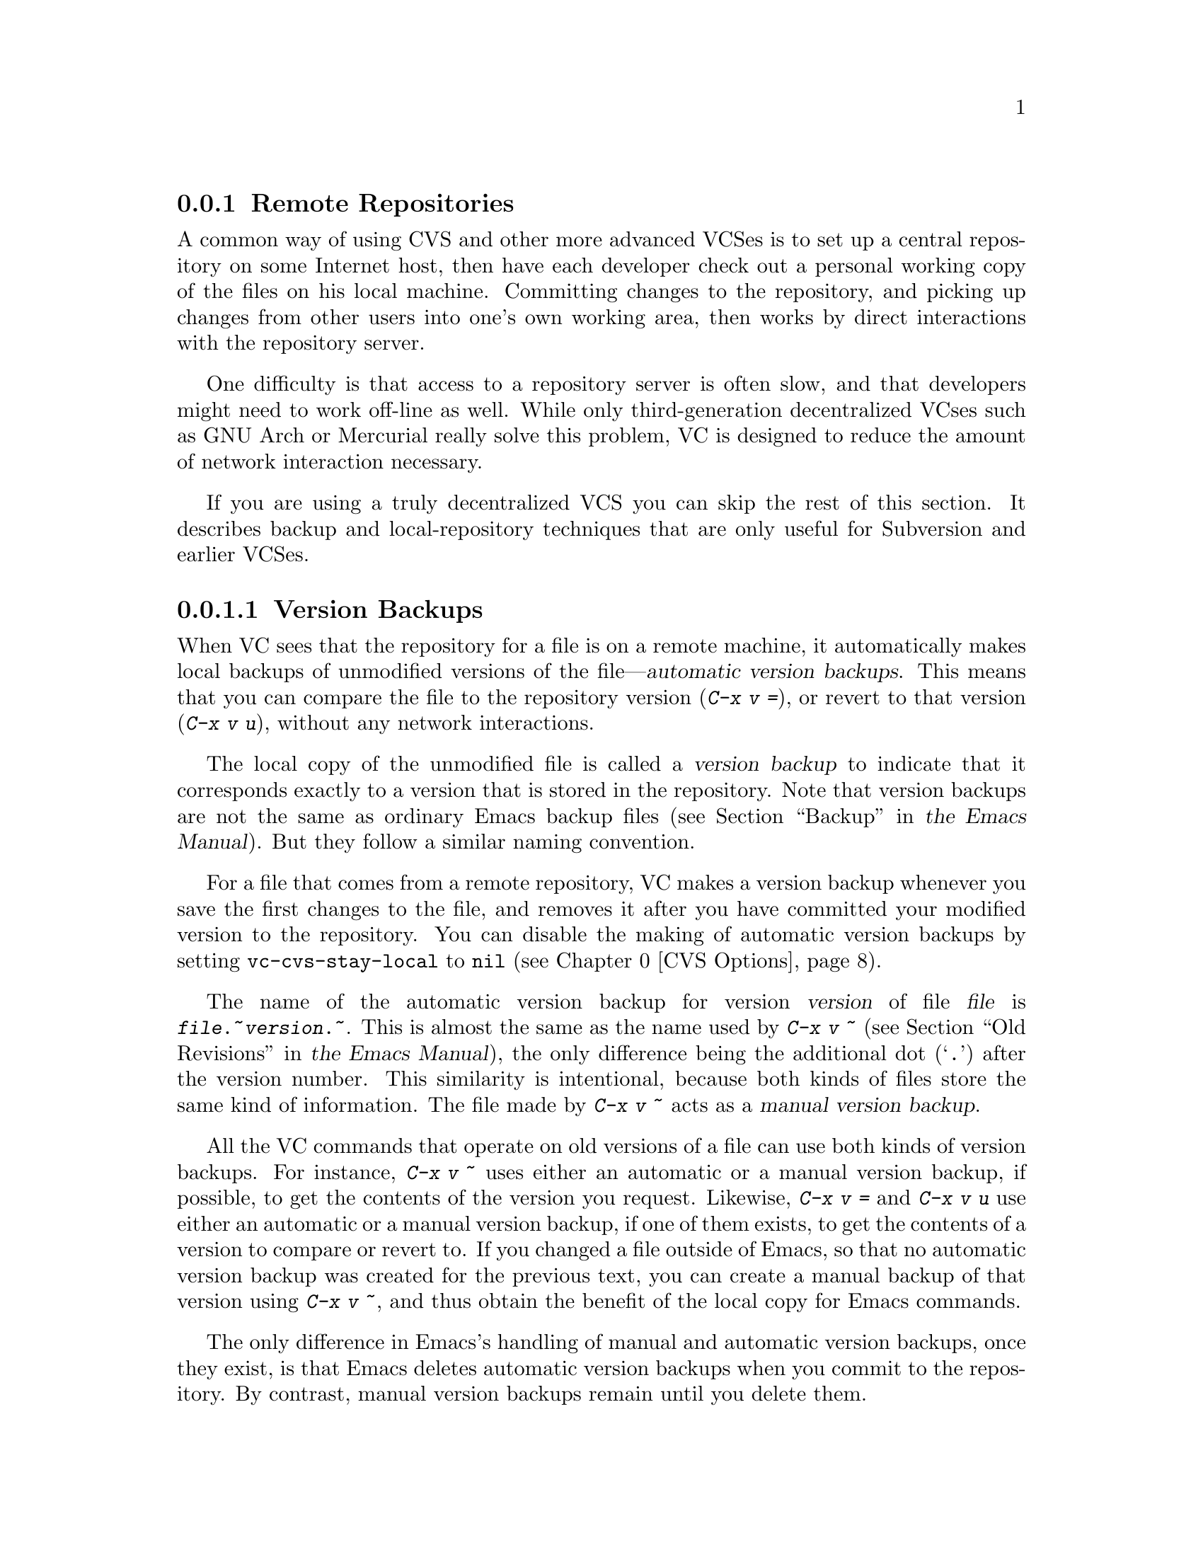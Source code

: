@c This is part of the Emacs manual.
@c Copyright (C) 2004, 2005, 2006, 2007, 2008, 2009 Free Software Foundation, Inc.
@c See file emacs.texi for copying conditions.
@c
@c This file is included either in vc-xtra.texi (when producing the
@c printed version) or in the main Emacs manual (for the on-line version).

@node Remote Repositories
@subsection Remote Repositories
@cindex remote repositories

  A common way of using CVS and other more advanced VCSes is to set up
a central repository on some Internet host, then have each
developer check out a personal working copy of the files on his local
machine.  Committing changes to the repository, and picking up changes
from other users into one's own working area, then works by direct
interactions with the repository server.

  One difficulty is that access to a repository server is often slow,
and that developers might need to work off-line as well.  While only
third-generation decentralized VCses such as GNU Arch or Mercurial
really solve this problem, VC is designed to reduce the amount of
network interaction necessary.

  If you are using a truly decentralized VCS you can skip the rest of
this section. It describes backup and local-repository techniques
that are only useful for Subversion and earlier VCSes.

@menu
* Version Backups::        Keeping local copies of repository versions.
* Local Version Control::  Using another version system for local editing.
@end menu

@node Version Backups
@subsubsection Version Backups
@cindex version backups

@cindex automatic version backups
  When VC sees that the repository for a file is on a remote
machine, it automatically makes local backups of unmodified versions
of the file---@dfn{automatic version backups}.  This means that you
can compare the file to the repository version (@kbd{C-x v =}), or
revert to that version (@kbd{C-x v u}), without any network
interactions.

  The local copy of the unmodified file is called a @dfn{version
backup} to indicate that it corresponds exactly to a version that is
stored in the repository.  Note that version backups are not the same
as ordinary Emacs backup files
@iftex
(@pxref{Backup,,,emacs, the Emacs Manual}).
@end iftex
@ifnottex
(@pxref{Backup}).
@end ifnottex
But they follow a similar naming convention.

  For a file that comes from a remote repository, VC makes a
version backup whenever you save the first changes to the file, and
removes it after you have committed your modified version to the
repository. You can disable the making of automatic version backups by
setting @code{vc-cvs-stay-local} to @code{nil} (@pxref{CVS Options}).

@cindex manual version backups
  The name of the automatic version backup for version @var{version}
of file @var{file} is @code{@var{file}.~@var{version}.~}.  This is
almost the same as the name used by @kbd{C-x v ~}
@iftex
(@pxref{Old Revisions,,,emacs, the Emacs Manual}),
@end iftex
@ifnottex
(@pxref{Old Revisions}),
@end ifnottex
the only difference being the additional dot (@samp{.})  after the
version number.  This similarity is intentional, because both kinds of
files store the same kind of information.  The file made by @kbd{C-x v
~} acts as a @dfn{manual version backup}.

  All the VC commands that operate on old versions of a file can use
both kinds of version backups.  For instance, @kbd{C-x v ~} uses
either an automatic or a manual version backup, if possible, to get
the contents of the version you request.  Likewise, @kbd{C-x v =} and
@kbd{C-x v u} use either an automatic or a manual version backup, if
one of them exists, to get the contents of a version to compare or
revert to.  If you changed a file outside of Emacs, so that no
automatic version backup was created for the previous text, you can
create a manual backup of that version using @kbd{C-x v ~}, and thus
obtain the benefit of the local copy for Emacs commands.

  The only difference in Emacs's handling of manual and automatic
version backups, once they exist, is that Emacs deletes automatic
version backups when you commit to the repository.  By contrast,
manual version backups remain until you delete them.

@node Local Version Control
@subsubsection Local Version Control
@cindex local version control
@cindex local back end (version control)

When you make many changes to a file that comes from a remote
repository, it can be convenient to have version control on your local
machine as well.  You can then record intermediate versions, revert to
a previous state, etc., before you actually commit your changes to the
remote server.

VC lets you do this by putting a file under a second, local version
control system, so that the file is effectively registered in two
systems at the same time.  For the description here, we will assume
that the remote system is CVS, and you use RCS locally, although the
mechanism works with any combination of version control systems
(@dfn{back ends}).

To make it work with other back ends, you must make sure that the
``more local'' back end comes before the ``more remote'' back end in
the setting of @code{vc-handled-backends} (@pxref{Customizing VC}).  By
default, this variable is set up so that you can use remote CVS and
local RCS as described here.

To start using local RCS for a file that comes from a remote CVS
server, you must @emph{register the file in RCS}, by typing @kbd{C-u
C-x v v rcs @key{RET}}.  (In other words, use @code{vc-next-action} with a
prefix argument, and specify RCS as the back end.)

You can do this at any time; it does not matter whether you have
already modified the file with respect to the version in the CVS
repository.  If possible, VC tries to make the RCS master start with
the unmodified repository version, then checks in any local changes
as a new version.  This works if you have not made any changes yet, or
if the unmodified repository version exists locally as a version
backup (@pxref{Version Backups}).  If the unmodified version is not
available locally, the RCS master starts with the modified version;
the only drawback to this is that you cannot compare your changes
locally to what is stored in the repository.

The version number of the RCS master is derived from the current CVS
version, starting a branch from it.  For example, if the current CVS
version is 1.23, the local RCS branch will be 1.23.1.  Version 1.23 in
the RCS master will be identical to version 1.23 under CVS; your first
changes are checked in as 1.23.1.1.  (If the unmodified file is not
available locally, VC will check in the modified file twice, both as
1.23 and 1.23.1.1, to make the revision numbers consistent.)

If you do not use locking under CVS (the default), locking is also
disabled for RCS, so that editing under RCS works exactly as under
CVS.

When you are done with local editing, you can commit the final version
back to the CVS repository by typing @kbd{C-u C-x v v cvs @key{RET}}.
This initializes the log entry buffer
@iftex
(@pxref{Log Buffer,,,emacs, the Emacs Manual})
@end iftex
@ifnottex
(@pxref{Log Buffer})
@end ifnottex
to contain all the log entries you have recorded in the RCS master;
you can edit them as you wish, and then commit in CVS by typing
@kbd{C-c C-c}.  If the commit is successful, VC removes the RCS
master, so that the file is once again registered under CVS only.
(The RCS master is not actually deleted, just renamed by appending
@samp{~} to the name, so that you can refer to it later if you wish.)

While using local RCS, you can pick up recent changes from the CVS
repository into your local file, or commit some of your changes back
to CVS, without terminating local RCS version control.  To do this,
switch to the CVS back end temporarily, with the @kbd{C-x v b} command:

@table @kbd
@item C-x v b
Switch to another back end that the current file is registered
under (@code{vc-switch-backend}).

@item C-u C-x v b @var{backend} @key{RET}
Switch to @var{backend} for the current file.
@end table

@kindex C-x v b
@findex vc-switch-backend
@kbd{C-x v b} does not change the buffer contents, or any files; it
only changes VC's perspective on how to handle the file.  Any
subsequent VC commands for that file will operate on the back end that
is currently selected.

If the current file is registered in more than one back end, typing
@kbd{C-x v b} ``cycles'' through all of these back ends.  With a
prefix argument, it asks for the back end to use in the minibuffer.

Thus, if you are using local RCS, and you want to pick up some recent
changes in the file from remote CVS, first visit the file, then type
@kbd{C-x v b} to switch to CVS, and finally use @kbd{C-x v m
@key{RET}} to merge the news
@iftex
(@pxref{Merging,,,emacs, the Emacs Manual}).
@end iftex
@ifnottex
(@pxref{Merging}).
@end ifnottex
You can then switch back to RCS by typing @kbd{C-x v b} again, and
continue to edit locally.

But if you do this, the revision numbers in the RCS master no longer
correspond to those of CVS.  Technically, this is not a problem, but
it can become difficult to keep track of what is in the CVS repository
and what is not.  So we suggest that you return from time to time to
CVS-only operation, by committing your local changes back to the
repository using @kbd{C-u C-x v v cvs @key{RET}}.

@node Revision Tags
@subsection Revision Tags
@cindex tags and version control

  In a VCS with per-file revision numbers (such as SCCS, RCS, or CVS)
@dfn{tag} is a named set of file versions (one for each registered
file) that you can treat as a unit.  In a VCS with per-repository
version numbers (Subversion and most later ones) a tag is simply
a symbolic name for a revsion.

   One important kind of tag is a @dfn{release}, a (theoretically)
stable version of the system that is ready for distribution to users.

@menu
* Making Revision Tags::		The tag facilities.
* Revision Tag Caveats::		Things to be careful of when using tags.
@end menu

@node Making Revision Tags
@subsubsection Making and Using Revision Tags

  There are two basic commands for tags; one makes a
tag with a given name, the other retrieves a named tag.

@table @code
@kindex C-x v s
@findex vc-create-tag
@item C-x v s @var{name} @key{RET}
Define the working revision of every registered file in or under the
current directory as a tag named @var{name}
(@code{vc-create-tag}).

@kindex C-x v r
@findex vc-retrieve-tag
@item C-x v r @var{name} @key{RET}
For all registered files at or below the current directory level,
retrieve the tagged revision @var{name}. This command will 
switch to a branch if @var{name} is a branch name and your VCS
distinguishes branches from tags. 
(@code{vc-retrieve-tag}).

This command reports an error if any files are locked at or below the
current directory, without changing anything; this is to avoid
overwriting work in progress.
@end table

Tags are inexpensive, so you need not hesitate to create them whenever
they are useful.  Branches vary in cost depending on your VCS; in
older ones they may be expensive.

  You can give a tag or branch name as an argument to @kbd{C-x v =} or
@kbd{C-x v ~}
@iftex
(@pxref{Old Revisions,,,emacs, the Emacs Manual}).
@end iftex
@ifnottex
(@pxref{Old Revisions}).
@end ifnottex
Thus, you can use it to compare a tagged version against the current files,
or two tagged versions against each other.

@node Revision Tag Caveats
@subsubsection Revision Tag Caveats

  For SCCS, VC implements tags itself; these tags are visible only
through VC.  Most later systems (including CVS, Subversion, bzr, git,
and hg) have a native tag facility, and VC uses it where
available; those tags will be visible even when you bypass VC.

  There is no support for VC tags using GNU Arch yet.

  Under older VCSes (SCCS, RCS, CVS, early versions of Subversion),
renaming and deletion could create some difficulties with tags.  This is
not a VC-specific problem, but a general design issue in version
control systems that was not solved effectively until the earliest
third-generation systems.

  In a file-oriented VCS, when you rename a registered file you need
to rename its master along with it; the command @code{vc-rename-file}
will do this automatically.  If you are using SCCS, you must also
update the records of the tag, to mention the file by its new name
(@code{vc-rename-file} does this, too).  An old tag that refers to a
master file that no longer exists under the recorded name is invalid;
VC can no longer retrieve it.  It would be beyond the scope of this
manual to explain enough about RCS and SCCS to explain how to update
the tags by hand.

  Using @code{vc-rename-file} makes the tag remain valid for
retrieval, but it does not solve all problems.  For example, some of the
files in your program probably refer to others by name.  At the very
least, the makefile probably mentions the file that you renamed.  If you
retrieve an old tag, the renamed file is retrieved under its new
name, which is not the name that the makefile expects.  So the program
won't really work as retrieved.

@node Miscellaneous VC
@subsection Miscellaneous Commands and Features of VC

  This section explains the less-frequently-used features of VC.

@menu
* Change Logs and VC::  Generating a change log file from log entries.
* Renaming and VC::     A command to rename both the source and master
                          file correctly.
* Version Headers::     Inserting version control headers into working files.
@end menu

@node Change Logs and VC
@subsubsection Change Logs and VC

  If you use RCS or CVS for a program and also maintain a change log
file for it
@iftex
(@pxref{Change Log,,,emacs, the Emacs Manual}),
@end iftex
@ifnottex
(@pxref{Change Log}),
@end ifnottex
you can generate change log entries automatically from the version
control log entries:

@table @kbd
@item C-x v a
@kindex C-x v a
@findex vc-update-change-log
Visit the current directory's change log file and, for registered files
in that directory, create new entries for versions checked in since the
most recent entry in the change log file.
(@code{vc-update-change-log}).

This command works with RCS or CVS only, not with any of the other
back ends.

@item C-u C-x v a
As above, but only find entries for the current buffer's file.

@item M-1 C-x v a
As above, but find entries for all the currently visited files that are
maintained with version control.  This works only with RCS, and it puts
all entries in the log for the default directory, which may not be
appropriate.
@end table

  For example, suppose the first line of @file{ChangeLog} is dated
1999-04-10, and that the only check-in since then was by Nathaniel
Bowditch to @file{rcs2log} on 1999-05-22 with log text @samp{Ignore log
messages that start with `#'.}.  Then @kbd{C-x v a} visits
@file{ChangeLog} and inserts text like this:

@iftex
@medbreak
@end iftex
@smallexample
@group
1999-05-22  Nathaniel Bowditch  <nat@@apn.org>

        * rcs2log: Ignore log messages that start with `#'.
@end group
@end smallexample
@iftex
@medbreak
@end iftex

@noindent
You can then edit the new change log entry further as you wish.

  Some of the new change log entries may duplicate what's already in
ChangeLog.  You will have to remove these duplicates by hand.

  Normally, the log entry for file @file{foo} is displayed as @samp{*
foo: @var{text of log entry}}.  The @samp{:} after @file{foo} is omitted
if the text of the log entry starts with @w{@samp{(@var{functionname}):
}}.  For example, if the log entry for @file{vc.el} is
@samp{(vc-do-command): Check call-process status.}, then the text in
@file{ChangeLog} looks like this:

@iftex
@medbreak
@end iftex
@smallexample
@group
1999-05-06  Nathaniel Bowditch  <nat@@apn.org>

        * vc.el (vc-do-command): Check call-process status.
@end group
@end smallexample
@iftex
@medbreak
@end iftex

  When @kbd{C-x v a} adds several change log entries at once, it groups
related log entries together if they all are checked in by the same
author at nearly the same time.  If the log entries for several such
files all have the same text, it coalesces them into a single entry.
For example, suppose the most recent check-ins have the following log
entries:

@flushleft
@bullet{} For @file{vc.texinfo}: @samp{Fix expansion typos.}
@bullet{} For @file{vc.el}: @samp{Don't call expand-file-name.}
@bullet{} For @file{vc-hooks.el}: @samp{Don't call expand-file-name.}
@end flushleft

@noindent
They appear like this in @file{ChangeLog}:

@iftex
@medbreak
@end iftex
@smallexample
@group
1999-04-01  Nathaniel Bowditch  <nat@@apn.org>

        * vc.texinfo: Fix expansion typos.

        * vc.el, vc-hooks.el: Don't call expand-file-name.
@end group
@end smallexample
@iftex
@medbreak
@end iftex

  Normally, @kbd{C-x v a} separates log entries by a blank line, but you
can mark several related log entries to be clumped together (without an
intervening blank line) by starting the text of each related log entry
with a label of the form @w{@samp{@{@var{clumpname}@} }}.  The label
itself is not copied to @file{ChangeLog}.  For example, suppose the log
entries are:

@flushleft
@bullet{} For @file{vc.texinfo}: @samp{@{expand@} Fix expansion typos.}
@bullet{} For @file{vc.el}: @samp{@{expand@} Don't call expand-file-name.}
@bullet{} For @file{vc-hooks.el}: @samp{@{expand@} Don't call expand-file-name.}
@end flushleft

@noindent
Then the text in @file{ChangeLog} looks like this:

@iftex
@medbreak
@end iftex
@smallexample
@group
1999-04-01  Nathaniel Bowditch  <nat@@apn.org>

        * vc.texinfo: Fix expansion typos.
        * vc.el, vc-hooks.el: Don't call expand-file-name.
@end group
@end smallexample
@iftex
@medbreak
@end iftex

  A log entry whose text begins with @samp{#} is not copied to
@file{ChangeLog}.  For example, if you merely fix some misspellings in
comments, you can log the change with an entry beginning with @samp{#}
to avoid putting such trivia into @file{ChangeLog}.

@node Renaming and VC
@subsubsection Renaming VC Work Files and Master Files

@findex vc-rename-file
  When you rename a registered file, you must also rename its master
file correspondingly to get proper results.  Use @code{vc-rename-file}
to rename the source file as you specify, and rename its master file
accordingly.  It also updates any tags (@pxref{Revision Tags}) that
mention the file, so that they use the new name; despite this, the
tag thus modified may not completely work (@pxref{Revision Tag Caveats}).

  Some back ends do not provide an explicit rename operation to their
repositories.  After issuing @code{vc-rename-file}, use @kbd{C-x v v}
on the original and renamed buffers and provide the necessary edit
log.

  You cannot use @code{vc-rename-file} on a file that is locked by
someone else.

@node Version Headers
@subsubsection Inserting Version Control Headers

   Sometimes it is convenient to put version identification strings
directly into working files.  Certain special strings called
@dfn{version headers} are replaced in each successive version by the
number of that version, the name of the user who created it, and other
relevant information.  All of the back ends that VC supports have such
a mechanism, except GNU Arch.

  VC does not normally use the information contained in these headers.
The exception is RCS---with RCS, version headers are sometimes more
reliable than the master file to determine which version of the file
you are editing.  Note that in a multi-branch environment, version
headers are necessary to make VC behave correctly
@iftex
(@pxref{Multi-User Branching,,,emacs, the Emacs Manual}).
@end iftex
@ifnottex
(@pxref{Multi-User Branching}).
@end ifnottex

  Searching for RCS version headers is controlled by the variable
@code{vc-consult-headers}.  If it is non-@code{nil} (the default),
Emacs searches for headers to determine the version number you are
editing.  Setting it to @code{nil} disables this feature.

  Note that although CVS uses the same kind of version headers as RCS
does, VC never searches for these headers if you are using CVS,
regardless of the above setting.

@kindex C-x v h
@findex vc-insert-headers
  You can use the @kbd{C-x v h} command (@code{vc-insert-headers}) to
insert a suitable header string.

@table @kbd
@item C-x v h
Insert headers in a file for use with your version-control system.
@end table

@vindex vc-@var{backend}-header
  The default header string is @samp{@w{$}Id$} for RCS and
@samp{@w{%}W%} for SCCS.  You can specify other headers to insert by
setting the variables @code{vc-@var{backend}-header} where
@var{backend} is @code{rcs} or @code{sccs}.

  Instead of a single string, you can specify a list of strings; then
each string in the list is inserted as a separate header on a line of
its own.

  It may be necessary to use apparently-superfluous backslashes when
writing the strings that you put in this variable.  For instance, you
might write @code{"$Id\$"} rather than @code{"$Id@w{$}"}.  The extra
backslash prevents the string constant from being interpreted as a
header, if the Emacs Lisp file containing it is maintained with
version control.

@vindex vc-comment-alist
  Each header is inserted surrounded by tabs, inside comment delimiters,
on a new line at point.  Normally the ordinary comment
start and comment end strings of the current mode are used, but for
certain modes, there are special comment delimiters for this purpose;
the variable @code{vc-comment-alist} specifies them.  Each element of
this list has the form @code{(@var{mode} @var{starter} @var{ender})}.

@vindex vc-static-header-alist
  The variable @code{vc-static-header-alist} specifies further strings
to add based on the name of the buffer.  Its value should be a list of
elements of the form @code{(@var{regexp} . @var{format})}.  Whenever
@var{regexp} matches the buffer name, @var{format} is inserted as part
of the header.  A header line is inserted for each element that matches
the buffer name, and for each string specified by
@code{vc-@var{backend}-header}.  The header line is made by processing the
string from @code{vc-@var{backend}-header} with the format taken from the
element.  The default value for @code{vc-static-header-alist} is as follows:

@example
@group
(("\\.c$" .
  "\n#ifndef lint\nstatic char vcid[] = \"\%s\";\n\
#endif /* lint */\n"))
@end group
@end example

@noindent
It specifies insertion of text of this form:

@example
@group

#ifndef lint
static char vcid[] = "@var{string}";
#endif /* lint */
@end group
@end example

@noindent
Note that the text above starts with a blank line.

  If you use more than one version header in a file, put them close
together in the file.  The mechanism in @code{revert-buffer} that
preserves markers may not handle markers positioned between two version
headers.

@node Customizing VC
@subsection Customizing VC

@vindex vc-handled-backends
The variable @code{vc-handled-backends} determines which version
control systems VC should handle.  The default value is @code{(RCS CVS
SVN SCCS BZR GIT HG Arch)}, so it contains all the version systems
that are currently supported.  If you want VC to ignore one or more of
these systems, exclude its name from the list.  To disable VC entirely,
set this variable to @code{nil}.

The order of systems in the list is significant: when you visit a file
registered in more than one system (@pxref{Local Version Control}), VC
uses the system that comes first in @code{vc-handled-backends} by
default.  The order is also significant when you register a file for
the first time, see
@iftex
@ref{Registering,,,emacs, the Emacs Manual},
@end iftex
@ifnottex
@ref{Registering},
@end ifnottex
for details.

@menu
* General VC Options::  Options that apply to multiple back ends.
* RCS and SCCS::        Options for RCS and SCCS.
* CVS Options::         Options for CVS.
@end menu

@node General VC Options
@subsubsection General Options

@vindex vc-make-backup-files
  Emacs normally does not save backup files for source files that are
maintained with version control.  If you want to make backup files even
for files that use version control, set the variable
@code{vc-make-backup-files} to a non-@code{nil} value.

@vindex vc-keep-workfiles
  Normally the work file exists all the time, whether it is locked or
not.  If you set @code{vc-keep-workfiles} to @code{nil}, then checking
in a new version with @kbd{C-x v v} deletes the work file; but any
attempt to visit the file with Emacs creates it again.  (With CVS, work
files are always kept.)

@vindex vc-follow-symlinks
  Editing a version-controlled file through a symbolic link can be
dangerous.  It bypasses the version control system---you can edit the
file without locking it, and fail to check your changes in.  Also,
your changes might overwrite those of another user.  To protect against
this, VC checks each symbolic link that you visit, to see if it points
to a file under version control.

  The variable @code{vc-follow-symlinks} controls what to do when a
symbolic link points to a version-controlled file.  If it is @code{nil},
VC only displays a warning message.  If it is @code{t}, VC automatically
follows the link, and visits the real file instead, telling you about
this in the echo area.  If the value is @code{ask} (the default), VC
asks you each time whether to follow the link.

@vindex vc-suppress-confirm
  If @code{vc-suppress-confirm} is non-@code{nil}, then @kbd{C-x v v}
and @kbd{C-x v i} can save the current buffer without asking, and
@kbd{C-x v u} also operates without asking for confirmation.  (This
variable does not affect @kbd{C-x v c}; that operation is so drastic
that it should always ask for confirmation.)

@vindex vc-command-messages
  VC mode does much of its work by running the shell commands for RCS,
CVS and SCCS.  If @code{vc-command-messages} is non-@code{nil}, VC
displays messages to indicate which shell commands it runs, and
additional messages when the commands finish.

@vindex vc-path
  You can specify additional directories to search for version control
programs by setting the variable @code{vc-path}.  These directories
are searched before the usual search path.  It is rarely necessary to
set this variable, because VC normally finds the proper files
automatically.

@node RCS and SCCS
@subsubsection Options for RCS and SCCS

@cindex non-strict locking (RCS)
@cindex locking, non-strict (RCS)
  By default, RCS uses locking to coordinate the activities of several
users, but there is a mode called @dfn{non-strict locking} in which
you can check-in changes without locking the file first.  Use
@samp{rcs -U} to switch to non-strict locking for a particular file,
see the @code{rcs} manual page for details.

  When deducing the version control state of an RCS file, VC first
looks for an RCS version header string in the file (@pxref{Version
Headers}).  If there is no header string, VC normally looks at the
file permissions of the work file; this is fast.  But there might be
situations when the file permissions cannot be trusted.  In this case
the master file has to be consulted, which is rather expensive.  Also
the master file can only tell you @emph{if} there's any lock on the
file, but not whether your work file really contains that locked
version.

@vindex vc-consult-headers
  You can tell VC not to use version headers to determine the file
status by setting @code{vc-consult-headers} to @code{nil}.  VC then
always uses the file permissions (if it is supposed to trust them), or
else checks the master file.

@vindex vc-mistrust-permissions
  You can specify the criterion for whether to trust the file
permissions by setting the variable @code{vc-mistrust-permissions}.
Its value can be @code{t} (always mistrust the file permissions and
check the master file), @code{nil} (always trust the file
permissions), or a function of one argument which makes the decision.
The argument is the directory name of the @file{RCS} subdirectory.  A
non-@code{nil} value from the function says to mistrust the file
permissions.  If you find that the file permissions of work files are
changed erroneously, set @code{vc-mistrust-permissions} to @code{t}.
Then VC always checks the master file to determine the file's status.

  VC determines the version control state of files under SCCS much as
with RCS.  It does not consider SCCS version headers, though.  Thus,
the variable @code{vc-mistrust-permissions} affects SCCS use, but
@code{vc-consult-headers} does not.

@node CVS Options
@subsubsection Options specific for CVS

@cindex locking (CVS)
  By default, CVS does not use locking to coordinate the activities of
several users; anyone can change a work file at any time.  However,
there are ways to restrict this, resulting in behavior that resembles
locking.

@cindex CVSREAD environment variable (CVS)
  For one thing, you can set the @env{CVSREAD} environment variable
(the value you use makes no difference).  If this variable is defined,
CVS makes your work files read-only by default.  In Emacs, you must
type @kbd{C-x v v} to make the file writable, so that editing works
in fact similar as if locking was used.  Note however, that no actual
locking is performed, so several users can make their files writable
at the same time.  When setting @env{CVSREAD} for the first time, make
sure to check out all your modules anew, so that the file protections
are set correctly.

@cindex cvs watch feature
@cindex watching files (CVS)
  Another way to achieve something similar to locking is to use the
@dfn{watch} feature of CVS.  If a file is being watched, CVS makes it
read-only by default, and you must also use @kbd{C-x v v} in Emacs to
make it writable.  VC calls @code{cvs edit} to make the file writable,
and CVS takes care to notify other developers of the fact that you
intend to change the file.  See the CVS documentation for details on
using the watch feature.

@vindex vc-stay-local
@vindex vc-cvs-stay-local
@cindex remote repositories (CVS)
  When a file's repository is on a remote machine, VC tries to keep
network interactions to a minimum.  This is controlled by the variable
@code{vc-cvs-stay-local}.  There is another variable,
@code{vc-stay-local}, which enables the feature also for other back
ends that support it, including CVS.  In the following, we will talk
only about @code{vc-cvs-stay-local}, but everything applies to
@code{vc-stay-local} as well.

If @code{vc-cvs-stay-local} is @code{t} (the default), then VC uses
only the entry in the local CVS subdirectory to determine the file's
state (and possibly information returned by previous CVS commands).
One consequence of this is that when you have modified a file, and
somebody else has already checked in other changes to the file, you
are not notified of it until you actually try to commit.  (But you can
try to pick up any recent changes from the repository first, using
@kbd{C-x v m @key{RET}},
@iftex
@pxref{Merging,,,emacs, the Emacs Manual}).
@end iftex
@ifnottex
@pxref{Merging}).
@end ifnottex

  When @code{vc-cvs-stay-local} is @code{t}, VC also makes local
version backups, so that simple diff and revert operations are
completely local (@pxref{Version Backups}).

  On the other hand, if you set @code{vc-cvs-stay-local} to @code{nil},
then VC queries the remote repository @emph{before} it decides what to
do in @code{vc-next-action} (@kbd{C-x v v}), just as it does for local
repositories.  It also does not make any version backups.

  You can also set @code{vc-cvs-stay-local} to a regular expression
that is matched against the repository host name; VC then stays local
only for repositories from hosts that match the pattern.

@vindex vc-cvs-global-switches
  You can specify additional command line options to pass to all CVS
operations in the variable @code{vc-cvs-global-switches}.  These
switches are inserted immediately after the @code{cvs} command, before
the name of the operation to invoke.

@ignore
   arch-tag: 8e8c2a01-ad41-4e61-a89a-60131ad67263
@end ignore

